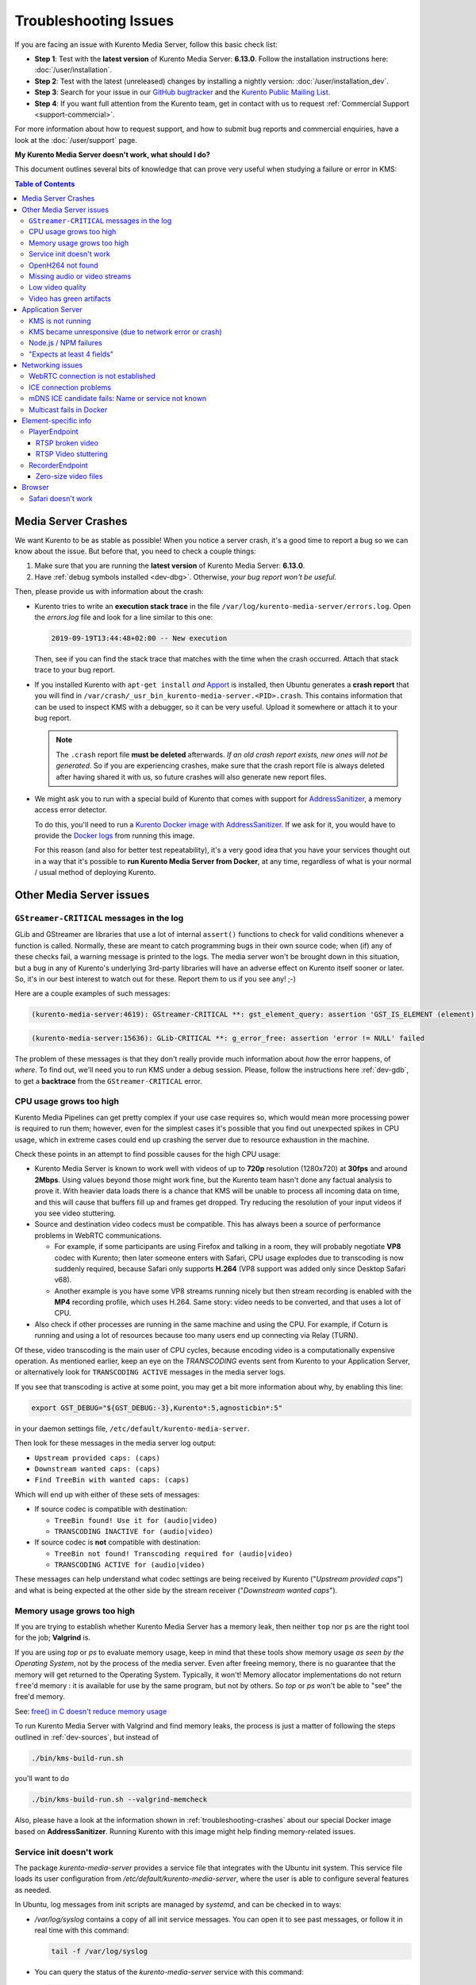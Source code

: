 ======================
Troubleshooting Issues
======================

If you are facing an issue with Kurento Media Server, follow this basic check list:

* **Step 1**: Test with the **latest version** of Kurento Media Server: **6.13.0**. Follow the installation instructions here: :doc:`/user/installation`.

* **Step 2**: Test with the latest (unreleased) changes by installing a nightly version: :doc:`/user/installation_dev`.

* **Step 3**: Search for your issue in our `GitHub bugtracker <https://github.com/Kurento/bugtracker/issues>`__ and the `Kurento Public Mailing List <https://groups.google.com/forum/#!forum/kurento>`__.

* **Step 4**: If you want full attention from the Kurento team, get in contact with us to request :ref:`Commercial Support <support-commercial>`.

For more information about how to request support, and how to submit bug reports and commercial enquiries, have a look at the :doc:`/user/support` page.



**My Kurento Media Server doesn't work, what should I do?**

This document outlines several bits of knowledge that can prove very useful when studying a failure or error in KMS:

.. contents:: Table of Contents



.. _troubleshooting-crashes:

Media Server Crashes
====================

We want Kurento to be as stable as possible! When you notice a server crash, it's a good time to report a bug so we can know about the issue. But before that, you need to check a couple things:

1. Make sure that you are running the **latest version** of Kurento Media Server: **6.13.0**.
2. Have :ref:`debug symbols installed <dev-dbg>`. Otherwise, *your bug report won't be useful*.

Then, please provide us with information about the crash:

* Kurento tries to write an **execution stack trace** in the file ``/var/log/kurento-media-server/errors.log``. Open the *errors.log* file and look for a line similar to this one:

  .. code-block:: text

     2019-09-19T13:44:48+02:00 -- New execution

  Then, see if you can find the stack trace that matches with the time when the crash occurred. Attach that stack trace to your bug report.

* If you installed Kurento with ``apt-get install`` *and* `Apport <https://wiki.ubuntu.com/Apport>`__ is installed, then Ubuntu generates a **crash report** that you will find in ``/var/crash/_usr_bin_kurento-media-server.<PID>.crash``. This contains information that can be used to inspect KMS with a debugger, so it can be very useful. Upload it somewhere or attach it to your bug report.

  .. note::

     The ``.crash`` report file **must be deleted** afterwards. *If an old crash report exists, new ones will not be generated*. So if you are experiencing crashes, make sure that the crash report file is always deleted after having shared it with us, so future crashes will also generate new report files.

* We might ask you to run with a special build of Kurento that comes with support for `AddressSanitizer <https://github.com/google/sanitizers/wiki/AddressSanitizer>`__, a memory access error detector.

  To do this, you'll need to run a `Kurento Docker image with AddressSanitizer <https://hub.docker.com/r/kurento/kurento-media-server-dev/tags?name=asan>`__. If we ask for it, you would have to provide the `Docker logs <https://docs.docker.com/engine/reference/commandline/logs/>`__ from running this image.

  For this reason (and also for better test repeatability), it's a very good idea that you have your services thought out in a way that it's possible to **run Kurento Media Server from Docker**, at any time, regardless of what is your normal / usual method of deploying Kurento.



Other Media Server issues
=========================

``GStreamer-CRITICAL`` messages in the log
---------------------------------------------

GLib and GStreamer are libraries that use a lot of internal ``assert()`` functions to check for valid conditions whenever a function is called. Normally, these are meant to catch programming bugs in their own source code; when (if) any of these checks fail, a warning message is printed to the logs. The media server won't be brought down in this situation, but a bug in any of Kurento's underlying 3rd-party libraries will have an adverse effect on Kurento itself sooner or later. So, it's in our best interest to watch out for these. Report them to us if you see any! ;-)

Here are a couple examples of such messages:

.. code-block:: text

   (kurento-media-server:4619): GStreamer-CRITICAL **: gst_element_query: assertion 'GST_IS_ELEMENT (element)' failed

.. code-block:: text

   (kurento-media-server:15636): GLib-CRITICAL **: g_error_free: assertion 'error != NULL' failed

The problem of these messages is that they don't really provide much information about *how* the error happens, of *where*. To find out, we'll need you to run KMS under a debug session. Please, follow the instructions here :ref:`dev-gdb`, to get a **backtrace** from the ``GStreamer-CRITICAL`` error.



CPU usage grows too high
------------------------

Kurento Media Pipelines can get pretty complex if your use case requires so, which would mean more processing power is required to run them; however, even for the simplest cases it's possible that you find out unexpected spikes in CPU usage, which in extreme cases could end up crashing the server due to resource exhaustion in the machine.

Check these points in an attempt to find possible causes for the high CPU usage:

* Kurento Media Server is known to work well with videos of up to **720p** resolution (1280x720) at **30fps** and around **2Mbps**. Using values beyond those might work fine, but the Kurento team hasn't done any factual analysis to prove it. With heavier data loads there is a chance that KMS will be unable to process all incoming data on time, and this will cause that buffers fill up and frames get dropped. Try reducing the resolution of your input videos if you see video stuttering.

* Source and destination video codecs must be compatible. This has always been a source of performance problems in WebRTC communications.

  - For example, if some participants are using Firefox and talking in a room, they will probably negotiate **VP8** codec with Kurento; then later someone enters with Safari, CPU usage explodes due to transcoding is now suddenly required, because Safari only supports **H.264** (VP8 support was added only since Desktop Safari v68).
  - Another example is you have some VP8 streams running nicely but then stream recording is enabled with the **MP4** recording profile, which uses H.264. Same story: video needs to be converted, and that uses a lot of CPU.

* Also check if other processes are running in the same machine and using the CPU. For example, if Coturn is running and using a lot of resources because too many users end up connecting via Relay (TURN).

Of these, video transcoding is the main user of CPU cycles, because encoding video is a computationally expensive operation. As mentioned earlier, keep an eye on the *TRANSCODING* events sent from Kurento to your Application Server, or alternatively look for ``TRANSCODING ACTIVE`` messages in the media server logs.

If you see that transcoding is active at some point, you may get a bit more information about why, by enabling this line:

.. code-block:: bash

   export GST_DEBUG="${GST_DEBUG:-3},Kurento*:5,agnosticbin*:5"

in your daemon settings file, ``/etc/default/kurento-media-server``.

Then look for these messages in the media server log output:

* ``Upstream provided caps: (caps)``
* ``Downstream wanted caps: (caps)``
* ``Find TreeBin with wanted caps: (caps)``

Which will end up with either of these sets of messages:

* If source codec is compatible with destination:

  - ``TreeBin found! Use it for (audio|video)``
  - ``TRANSCODING INACTIVE for (audio|video)``

* If source codec is **not** compatible with destination:

  - ``TreeBin not found! Transcoding required for (audio|video)``
  - ``TRANSCODING ACTIVE for (audio|video)``

These messages can help understand what codec settings are being received by Kurento ("*Upstream provided caps*") and what is being expected at the other side by the stream receiver ("*Downstream wanted caps*").



Memory usage grows too high
---------------------------

If you are trying to establish whether Kurento Media Server has a memory leak, then neither ``top`` nor ``ps`` are the right tool for the job; **Valgrind** is.

If you are using *top* or *ps* to evaluate memory usage, keep in mind that these tools show memory usage *as seen by the Operating System*, not by the process of the media server. Even after freeing memory, there is no guarantee that the memory will get returned to the Operating System. Typically, it won't! Memory allocator implementations do not return ``free``'d memory : it is available for use by the same program, but not by others. So *top* or *ps* won't be able to "see" the free'd memory.

See: `free() in C doesn't reduce memory usage <https://stackoverflow.com/questions/6005333/problem-with-free-on-structs-in-c-it-doesnt-reduce-memory-usage>`__

To run Kurento Media Server with Valgrind and find memory leaks, the process is just a matter of following the steps outlined in :ref:`dev-sources`, but instead of

.. code-block:: text

   ./bin/kms-build-run.sh

you'll want to do

.. code-block:: text

   ./bin/kms-build-run.sh --valgrind-memcheck

Also, please have a look at the information shown in :ref:`troubleshooting-crashes` about our special Docker image based on **AddressSanitizer**. Running Kurento with this image might help finding memory-related issues.



Service init doesn't work
-------------------------

The package *kurento-media-server* provides a service file that integrates with the Ubuntu init system. This service file loads its user configuration from */etc/default/kurento-media-server*, where the user is able to configure several features as needed.

In Ubuntu, log messages from init scripts are managed by *systemd*, and can be checked in to ways:

- */var/log/syslog* contains a copy of all init service messages.
  You can open it to see past messages, or follow it in real time with this command:

  .. code-block:: bash

     tail -f /var/log/syslog

- You can query the status of the *kurento-media-server* service with this command:

  .. code-block:: bash

     systemctl status kurento-media-server.service



.. _troubleshooting-h264:

OpenH264 not found
------------------

**Problem**: Installing and running KMS on a clean Ubuntu installation shows this message:

.. code-block:: text

   (gst-plugin-scanner:15): GStreamer-WARNING **: Failed to load plugin
   '/usr/lib/x86_64-linux-gnu/gstreamer-1.5/libgstopenh264.so': libopenh264.so.0:
   cannot open shared object file: No such file or directory

Also these conditions apply:

- Packages *openh264-gst-plugins-bad-1.5* and *openh264* are already installed.
- The file */usr/lib/x86_64-linux-gnu/libopenh264.so* is a broken link to the non-existing file */usr/lib/x86_64-linux-gnu/libopenh264.so.0*.

**Reason**: The package *openh264* didn't install correctly. This package is just a wrapper that needs Internet connectivity during its installation stage, to download a binary blob file from this URL: http://ciscobinary.openh264.org/libopenh264-1.4.0-linux64.so.bz2

If the machine is disconnected during the actual installation of this package, the download will fail silently with some error messages printed on the standard output, but the installation will succeed.

**Solution**: Ensure that the machine has access to the required URL, and try reinstalling the package:

.. code-block:: bash

   sudo apt-get update && sudo apt-get install --reinstall openh264



Missing audio or video streams
------------------------------

If the Kurento Tutorials are showing an spinner, or your application is missing media streams, that's a strong indication that the network topology requires using either a STUN or TURN server, to traverse through the NAT firewall of intermediate routers. Check the section about :ref:`installing a STUN/TURN server <installation-stun-turn>`.



Low video quality
-----------------

You have several ways to override the default settings for variable bitrate:

- Methods in `org.kurento.client.BaseRtpEndpoint <https://doc-kurento.readthedocs.io/en/stable/_static/client-javadoc/org/kurento/client/BaseRtpEndpoint.html>`__:

  - *setMinVideoRecvBandwidth()* / *setMaxVideoRecvBandwidth()*
  - *setMinVideoSendBandwidth()* / *setMaxVideoSendBandwidth()*

- Methods in `org.kurento.client.MediaElement <https://doc-kurento.readthedocs.io/en/stable/_static/client-javadoc/org/kurento/client/MediaElement.html>`__:

  - *setMinOutputBitrate()* / *setMaxOutputBitrate()*

    This setting is also configurable in */etc/kurento/modules/kurento/MediaElement.conf.ini*



Video has green artifacts
-------------------------

This is typically caused by missing information in the video decoder, most probably due to a high packet loss rate in the network.

The *H.264* and `VP8 <https://tools.ietf.org/html/rfc6386#section-9.2>`__ video codecs use a color encoding system called `YCbCr <https://en.wikipedia.org/wiki/YCbCr>`__ (sometimes also written as *YCrCb*), which the decoder has to convert into the well known `RGB <https://en.wikipedia.org/wiki/RGB_color_model>`__ ("*Red-Green-Blue*") model that is used by computer screens. When there is data loss, the decoder will assume that all missing values are ``0`` (zero). It just turns out that a YCbCr value of ``(0,0,0)`` is equivalent to the **green** color in RGB.

When this problem happens, Kurento sends retransmission requests to the source of the RTP stream. However, in cases of heavy packet loss, there isn't much else that can be done and enough losses will build up until the video decoding gets negatively affected. In situations like this, the most effective change you can do is to reduce the video resolution and/or quality at the sender.

Cisco has too a nice paragraph covering this in their Knowledge Base: `Pink and green patches in a video stream <https://www.cisco.com/c/en/us/td/docs/telepresence/infrastructure/articles/cisco_telepresence_pink_green_patches_video_stream_kb_136.html>`__ (`archive <https://web.archive.org/web/20170506091043/http://www.cisco.com/c/en/us/td/docs/telepresence/infrastructure/articles/cisco_telepresence_pink_green_patches_video_stream_kb_136.html>`__)

    **Why do I see pink or green patches in my video stream [...]?**

    *Pink and green patches or lines seen in decoded video are often the result of packet loss or incorrect data in the video stream. Many video codecs (including H.261, H.263 and H.264) use the Y'CbCr system to represent color space, where Y' is the 'luma' (brightness) component and Cb and Cr are the blue and red chroma components respectively. For many Y'CbCr values there is no equivalent RGB value and the colour seen on the display depends on the details of the algorithm used. A Y'CbCr value of (0,0,0) is often converted into the green color while a Y'CbCr value of (255,255,255) leads to a pink color.*

    *If you encounter the symptoms described above, follow normal packet loss and network troubleshooting procedures.*



Application Server
==================

These are some common errors found to affect Kurento Application Servers:



KMS is not running
------------------

Usually, the Kurento Client library is directed to connect with an instance of KMS that the developer expects will be running in some remote server. If there is no instance of KMS running at the provided URL, the Kurento Client library will raise an exception which **the Application Server should catch** and handle accordingly.

This is a sample of what the console output will look like, with the logging level set to DEBUG:

.. code-block:: text

   $ mvn -U clean spring-boot:run -Dkms.url=ws://localhost:8888/kurento
   INFO org.kurento.tutorial.player.Application  : Starting Application on TEST with PID 16448
   DEBUG o.kurento.client.internal.KmsUrlLoader  : Executing getKmsUrlLoad(b843d6f6-02dd-49b4-96b6-f2fd2e8b1c8d) in KmsUrlLoader
   DEBUG o.kurento.client.internal.KmsUrlLoader  : Obtaining kmsUrl=ws://localhost:8888/kurento from config file or system property
   DEBUG org.kurento.client.KurentoClient        : Connecting to kms in ws://localhost:8888/kurento
   DEBUG o.k.j.c.JsonRpcClientNettyWebSocket     : Creating JsonRPC NETTY Websocket client
   DEBUG o.kurento.jsonrpc.client.JsonRpcClient  : Enabling heartbeat with an interval of 240000 ms
   DEBUG o.k.j.c.AbstractJsonRpcClientWebSocket  : [KurentoClient]  Connecting webSocket client to server ws://localhost:8888/kurento
   WARN o.kurento.jsonrpc.client.JsonRpcClient   : [KurentoClient]  Error sending heartbeat to server. Exception: [KurentoClient]  Exception connecting to WebSocket server ws://localhost:8888/kurento
   WARN o.kurento.jsonrpc.client.JsonRpcClient   : [KurentoClient]  Stopping heartbeat and closing client: failure during heartbeat mechanism
   DEBUG o.k.j.c.AbstractJsonRpcClientWebSocket  : [KurentoClient]  Connecting webSocket client to server ws://localhost:8888/kurento
   DEBUG o.k.jsonrpc.internal.ws.PendingRequests : Sending error to all pending requests
   WARN o.k.j.c.JsonRpcClientNettyWebSocket      : [KurentoClient]  Trying to close a JsonRpcClientNettyWebSocket with channel == null
   WARN ationConfigEmbeddedWebApplicationContext : Exception encountered during context initialization - cancelling refresh attempt: Factory method 'kurentoClient' threw exception; nested exception is org.kurento.commons.exception.KurentoException: Exception connecting to KMS
   ERROR o.s.boot.SpringApplication              : Application startup failed

As opposed to that, the console output for when a connection is successfully done with an instance of KMS should look similar to this sample:

.. code-block:: text

   $ mvn -U clean spring-boot:run -Dkms.url=ws://localhost:8888/kurento
   INFO org.kurento.tutorial.player.Application : Starting Application on TEST with PID 21617
   DEBUG o.kurento.client.internal.KmsUrlLoader : Executing getKmsUrlLoad(af479feb-dc49-4a45-8b1c-eedf8325c482) in KmsUrlLoader
   DEBUG o.kurento.client.internal.KmsUrlLoader : Obtaining kmsUrl=ws://localhost:8888/kurento from config file or system property
   DEBUG org.kurento.client.KurentoClient       : Connecting to kms in ws://localhost:8888/kurento
   DEBUG o.k.j.c.JsonRpcClientNettyWebSocket    : Creating JsonRPC NETTY Websocket client
   DEBUG o.kurento.jsonrpc.client.JsonRpcClient : Enabling heartbeat with an interval of 240000 ms
   DEBUG o.k.j.c.AbstractJsonRpcClientWebSocket : [KurentoClient]  Connecting webSocket client to server ws://localhost:8888/kurento
   INFO o.k.j.c.JsonRpcClientNettyWebSocket     : [KurentoClient]  Connecting native client
   INFO o.k.j.c.JsonRpcClientNettyWebSocket     : [KurentoClient]  Creating new NioEventLoopGroup
   INFO o.k.j.c.JsonRpcClientNettyWebSocket     : [KurentoClient]  Initiating new Netty channel. Will create new handler too!
   DEBUG o.k.j.c.JsonRpcClientNettyWebSocket    : [KurentoClient]  channel active
   DEBUG o.k.j.c.JsonRpcClientNettyWebSocket    : [KurentoClient]  WebSocket Client connected!
   INFO org.kurento.tutorial.player.Application : Started Application in 1.841 seconds (JVM running for 4.547)



KMS became unresponsive (due to network error or crash)
-------------------------------------------------------

The Kurento Client library is programmed to start a retry-connect process whenever the other side of the RPC channel -ie. the KMS instance- becomes unresponsive. An error exception will raise, which again **the Application Server should handle**, and then the library will automatically start trying to reconnect with KMS.

This is how this process would look like. In this example, KMS was restarted so the Kurento Client library lost connectivity with KMS for a moment, but then it was able con reconnect and continue working normally:

.. code-block:: text

   INFO org.kurento.tutorial.player.Application  : Started Application in 1.841 seconds (JVM running for 4.547)

   (... Application is running normally at this point)
   (... Now, KMS becomes unresponsive)

   INFO o.k.j.c.JsonRpcClientNettyWebSocket     : [KurentoClient]  channel closed
   DEBUG o.k.j.c.AbstractJsonRpcClientWebSocket : [KurentoClient]  JsonRpcWsClient disconnected from ws://localhost:8888/kurento because Channel closed.
   DEBUG o.kurento.jsonrpc.client.JsonRpcClient : Disabling heartbeat. Interrupt if running is false
   DEBUG o.k.j.c.AbstractJsonRpcClientWebSocket : [KurentoClient]  JsonRpcWsClient reconnecting to ws://localhost:8888/kurento.
   DEBUG o.k.j.c.AbstractJsonRpcClientWebSocket : [KurentoClient]  Connecting webSocket client to server ws://localhost:8888/kurento
   INFO o.k.j.c.JsonRpcClientNettyWebSocket     : [KurentoClient]  Connecting native client
   INFO o.k.j.c.JsonRpcClientNettyWebSocket     : [KurentoClient]  Closing previously existing channel when connecting native client
   DEBUG o.k.j.c.JsonRpcClientNettyWebSocket    : [KurentoClient]  Closing client
   INFO o.k.j.c.JsonRpcClientNettyWebSocket     : [KurentoClient]  Initiating new Netty channel. Will create new handler too!
   WARN o.k.j.c.JsonRpcClientNettyWebSocket     : [KurentoClient]  Trying to close a JsonRpcClientNettyWebSocket with channel == null
   DEBUG o.k.j.c.AbstractJsonRpcClientWebSocket : tryReconnectingForever = true
   DEBUG o.k.j.c.AbstractJsonRpcClientWebSocket : tryReconnectingMaxTime = 0
   DEBUG o.k.j.c.AbstractJsonRpcClientWebSocket : maxTimeReconnecting = 9223372036854775807
   DEBUG o.k.j.c.AbstractJsonRpcClientWebSocket : currentTime = 1510773733903
   DEBUG o.k.j.c.AbstractJsonRpcClientWebSocket : Stop connection retries: false
   WARN o.k.j.c.AbstractJsonRpcClientWebSocket  : [KurentoClient]  Exception trying to reconnect to server ws://localhost:8888/kurento. Retrying in 5000 ms

   org.kurento.jsonrpc.JsonRpcException: [KurentoClient]  Exception connecting to WebSocket server ws://localhost:8888/kurento
      at (...)
   Caused by: io.netty.channel.AbstractChannel$AnnotatedConnectException: Connection refused: localhost/127.0.0.1:8888
      at (...)

   (... Now, KMS becomes responsive again)

   DEBUG o.k.j.c.AbstractJsonRpcClientWebSocket : [KurentoClient]  JsonRpcWsClient reconnecting to ws://localhost:8888/kurento.
   DEBUG o.k.j.c.AbstractJsonRpcClientWebSocket : [KurentoClient]  Connecting webSocket client to server ws://localhost:8888/kurento
   INFO o.k.j.c.JsonRpcClientNettyWebSocket     : [KurentoClient]  Connecting native client
   INFO o.k.j.c.JsonRpcClientNettyWebSocket     : [KurentoClient]  Creating new NioEventLoopGroup
   INFO o.k.j.c.JsonRpcClientNettyWebSocket     : [KurentoClient]  Initiating new Netty channel. Will create new handler too!
   DEBUG o.k.j.c.JsonRpcClientNettyWebSocket    : [KurentoClient]  channel active
   DEBUG o.k.j.c.JsonRpcClientNettyWebSocket    : [KurentoClient]  WebSocket Client connected!
   DEBUG o.k.j.c.AbstractJsonRpcClientWebSocket : [KurentoClient]  Req-> {"id":2,"method":"connect","jsonrpc":"2.0"}
   DEBUG o.k.j.c.AbstractJsonRpcClientWebSocket : [KurentoClient]  <-Res {"id":2,"result":{"serverId":"1a3b4912-9f2e-45da-87d3-430fef44720f","sessionId":"f2fd16b7-07f6-44bd-960b-dd1eb84d9952"},"jsonrpc":"2.0"}
   DEBUG o.k.j.c.AbstractJsonRpcClientWebSocket : [KurentoClient]  Reconnected to the same session in server ws://localhost:8888/kurento

   (... At this point, the Kurento Client is connected again to KMS)



Node.js / NPM failures
----------------------

Kurento Client does not currently support Node v10 (LTS), you will have to use Node v8 or below.



"Expects at least 4 fields"
---------------------------

This message can manifest in multiple variations of what is essentially the same error:

.. code-block:: text

   DOMException: Failed to parse SessionDescription: m=video 0 UDP/TLS/RTP/SAVPF Expects at least 4 fields

   OperationError (DOM Exception 34): Expects at least 4 fields

The reason for this is that Kurento hasn't enabled support for the video codec H.264, but it needs to communicate with another peer which only supports H.264, such as the Safari browser. Thus, the SDP Offer/Answer negotiation rejects usage of the corresponding media stream, which is what is meant by ``m=video 0``.

The solution is to ensure that both peers are able to find a match in their supported codecs. To enable H.264 support in Kurento, check these points:

- The package *openh264-gst-plugins-bad-1.5* must be installed in the system.
- The package *openh264* must be **correctly** installed. Specifically, the post-install script of this package requires Internet connectivity, because it downloads a codec binary blob from the Cisco servers. See :ref:`troubleshooting-h264`.
- The H.264 codec must be enabled in the corresponding Kurento settings file: */etc/kurento/modules/kurento/SdpEndpoint.conf.json*.
  Ensure that the entry corresponding to this codec does exist and is not commented out. For example:

  .. code-block:: js

     "videoCodecs": [
       { "name": "VP8/90000" },
       { "name": "H264/90000" }
     ]



Networking issues
=================

Have a look at these articles about troubleshooting WebRTC:

* `Troubleshooting WebRTC Connection Issues <https://blog.addpipe.com/troubleshooting-webrtc-connection-issues/>`__ (`archive <https://web.archive.org/web/20200219144706/https://blog.addpipe.com/troubleshooting-webrtc-connection-issues/>`__).
* `Common (beginner) mistakes in WebRTC <https://bloggeek.me/common-beginner-mistakes-in-webrtc/>`__ (`archive <https://web.archive.org/web/20200219144856/https://bloggeek.me/common-beginner-mistakes-in-webrtc/>`__).



.. _troubleshooting-webrtc-connection:

WebRTC connection is not established
------------------------------------

There is a multitude of possible reasons for a failed WebRTC connection, so you can start by following this checklist:

* You probably need to deploy an external STUN/TURN server such as Coturn, to make WebRTC connections possible. Read more about all this in the FAQ: :ref:`faq-stun`.

* Check that your STUN/TURN server is working, by using the `Trickle ICE test page <https://webrtc.github.io/samples/src/content/peerconnection/trickle-ice/>`__:

  - If you just have a STUN server, use an URI with this format: ``stun:<StunServerIp>:<StunServerPort>``.
  - If you have a full-featured TURN server, use an URI like this: ``turn:<TurnServerIp>:<TurnServerPort>``, and also write the ``<TurnUser>`` and ``<TurnPassword>``.
  - Finally, click on "*Gather candidates*" and check that you get candidates of type "**srflx**" (STUN) and "**relay**" (TURN).

* Configure your STUN/TURN server in Kurento Media Server, as explained here: :ref:`installation-stun-turn`.

* Check the debug logs of your STUN/TURN server. Maybe the server is failing and some useful error messages are being printed in there.

* Check the debug logs of Kurento Media Server. Look for messages that confirm a correct configuration:

  .. code-block:: text

     INFO  Using STUN reflexive server IP: <IpAddress>
     INFO  Using STUN reflexive server Port: <Port>

     INFO  Using TURN relay server: <user:password>@<IpAddress>:<Port>
     INFO  TURN server info set: <user:password>@<IpAddress>:<Port>

* Check that any SDP mangling you (or any of your third-party libraries) might be doing in your Application Server is being done correctly.

  This is one of the most hard to catch examples we've seen in our `mailing list <https://groups.google.com/d/topic/kurento/t25_QQSc_Bo/discussion>`__:

      > The problem was that our Socket.IO client did not correctly *URL-Encode* its JSON payload when *xhr-polling*, which resulted in all "plus" signs ('+') being changed into spaces (' ') on the server. This meant that the ``ufrag`` in the client's SDP was invalid if it contained a plus sign! Only some of the connections failed because not all ``ufrag`` contain plus signs.

* If WebRTC seems to disconnect exactly after some amount of time, every single time, **watch out for proxy timeouts**. Sometimes you have to extend the timeout for the site that is being hit with the problem.



ICE connection problems
-----------------------

If your application receives an :ref:`events-icecomponentstatechange` event with state ``FAILED`` from Kurento Media Server, it means that the WebRTC ICE connectivity has been abruptly interrupted. In general terms, this implies that **there is some network connectivity issue** between KMS and the remote peer (typically, a web browser), but the exact reason can fall into a myriad possible causes. You will need to investigate what happened on the user's and the server's network when the failure happened.

Here are some tips to keep in mind:

* Check that you have correctly configured a :term:`STUN` and/or :term:`TURN` server both in Kurento Media Server (file *WebRtcEndpoint.conf.ini*), and in the client browsers (through the `RTCPeerConnection's iceServers setting <https://developer.mozilla.org/en-US/docs/Web/API/RTCPeerConnection/RTCPeerConnection>`__).

* Check that the TURN credentials are correct, by using the `Trickle ICE test page <https://webrtc.github.io/samples/src/content/peerconnection/trickle-ice/>`__ and configuring there your STUNTURN server. For more details, see the section above: :ref:`troubleshooting-webrtc-connection`.

* It is always a good idea to work out the **correlation between ICE failures on KMS with ICE failures on the client browser**. The combined logs of both sides might shed some light into what caused the disconnection.

* Inspect all :ref:`events-newcandidatepairselected` events emitted by Kurento. A lot of ICE candidates are tested for connectivity during the WebRTC session establishment, but only the actual working ones are reported with the *NewCandidatePairSelected* event. A **careful examination of all selected local and remote candidates** might reveal useful information about the kind of connectivity issues that clients might be having.

  For example, maybe you see that most or all of the selected local or remote candidates are of ``typ relay``, i.e. using a TURN server as a proxy for the audio/video streams. This would mean two things:

  1. That the TURN server will be under high server load, possibly saturating the machine's resources.
  2. That **direct peer-to-peer WebRTC connections are not being established**, giving you a good starting point to investigate why this is happening. Usually, when you see usage of the TURN relay, this is caused by overzealous hardware or software firewalls, or the presence of Symmetric NAT modem/routers somewhere in the network path.

* If you see messages about ICE connection tests failing due to **timeout on trying pairs**, make sure that all required UDP ports for media content are open on the sever; otherwise, not only the ICE process will fail, but also the video or audio streams themselves won't be able to reach each WebRTC peer.



mDNS ICE candidate fails: Name or service not known
---------------------------------------------------

**Problem**:

When the browser conceals the local IP address behind an mDNS candidate, these errors appear in Kurento logs:

.. code-block:: text

   kmsicecandidate  [...] Error code 0: 'Error resolving '2da1b2bb-a601-44e8-b672-dc70e3493bc4.local': Name or service not known'
   kmsiceniceagent  [...] Cannot parse remote candidate: 'candidate:2382557538 1 udp 2113937151 2da1b2bb-a601-44e8-b672-dc70e3493bc4.local 50635 typ host generation 0 ufrag /Og/ network-cost 999'
   kmswebrtcsession [...] Adding remote candidate to ICE Agent: Agent failed, stream_id: '1'

**Solution**:

mDNS name resolution must be enabled in the system. Check out the contents of */etc/nsswitch.conf*, you should see something similar to this:

.. code-block:: text

   hosts: files mdns4_minimal [NOTFOUND=return] dns

If not, try fully reinstalling the package *libnss-mdns*:

.. code-block:: sh

   sudo apt-get purge --yes libnss-mdns
   sudo apt-get update
   sudo apt-get install --yes libnss-mdns

Installing this package does automatically edit the config file in an appropriate way. Now the *mdns4_minimal* module should appear listed in the hosts line.

**Caveat**: **mDNS does not work from within Docker**

See `mDNS and Crossbar.io Fabric (Docker) #21 <https://github.com/crossbario/crossbar-fabric-public/issues/21>`__:

    Docker does not play well with mDNS/zeroconf/Bonjour: resolving ``.local`` hostnames from inside containers does not work (easily).
    [...]
    The reasons run deep into how Docker configures DNS *inside* a container.

So if you are running a Docker image, ``.local`` names won't be correctly resolved even if you install the required packages. This happens with Kurento or whatever other software; it seems to be a Docker configuration problem / bug.

**Disabling mDNS in Chrome**

Chrome allows disabling mDNS, which is something that could be useful during development. However when development is finished, don't forget to test your application with default settings, including with this option enabled!

To disable mDNS, open this URL: ``chrome://flags/#enable-webrtc-hide-local-ips-with-mdns`` and change the setting to "Disabled".



Multicast fails in Docker
-------------------------

**Problem**:

- Your Kurento Media Server is running in a Docker container.
- MULTICAST streams playback fail with an error such as this one:

  .. code-block:: text

     DEBUG rtspsrc gstrtspsrc.c:7553:gst_rtspsrc_handle_message:<source> timeout on UDP port

  Note that in this example, to see this message you would need to enable ``DEBUG`` log level for the ``rtspsrc`` category; see :ref:`logging-levels`.

**Solution**:

For Multicast streaming to work properly, you need to disable Docker's network namespacing and use ``--net host``. Note that this gives the container direct access to the host interfaces, and you'll need to connect through published ports to access others containers.

This is a limitation of Docker; you can follow the current status with this issue: https://github.com/moby/moby/issues/23659

If using Docker Compose, use ``network_mode: host`` such as this:

.. code-block:: text

   version: "3.7"
   services:
     kms:
       image: kurento/kurento-media-server:6.9.0
       container_name: kms
       restart: always
       network_mode: host
       environment:
         - GST_DEBUG=2,Kurento*:5

References:

- https://github.com/Kurento/bugtracker/issues/349
- https://stackoverflow.com/questions/51737969/how-to-support-multicast-network-in-docker



Element-specific info
=====================

PlayerEndpoint
--------------

RTSP broken video
~~~~~~~~~~~~~~~~~

Some users have reported huge macro-blocks or straight out broken video frames when using a PlayerEndpoint to receive an RTSP stream containing H.264 video. A possible solution to fix this issue is to fine-tune the PlayerEndpoint's **networkCache** parameter. It basically sets the buffer size (in milliseconds) that the underlying GStreamer decoding element will use to cache the stream.

There's no science for that parameter, though. The perfect value depends on your network topology and efficiency, so you should proceed in a trial-and-error approach. For some situations, values lower than **100ms** have worked fine; some users have reported that 10ms was required to make their specific camera work, others have seen good results with setting this parameter to **0ms**.



RTSP Video stuttering
~~~~~~~~~~~~~~~~~~~~~

The GStreamer element in charge of RTSP reception is `rtspsrc <https://gstreamer.freedesktop.org/data/doc/gstreamer/head/gst-plugins-good/html/gst-plugins-good-plugins-rtspsrc.html>`__, and this element contains an `rtpjitterbuffer <https://gstreamer.freedesktop.org/data/doc/gstreamer/head/gst-plugins-good/html/gst-plugins-good-plugins-rtpjitterbuffer.html>`__.

This jitter buffer gets full when network packets arrive faster than what Kurento is able to process. If this happens, then PlayerEndpoint will start dropping packets, which will show up as video stuttering on the output streams, while triggering a warning in Kurento logs:

.. code-block:: text

   WARNING  kmsutils  discont_detection_probe() <kmsagnosticbin0:sink>  Stream discontinuity detected on non-keyframe

You can check if this problem is affecting you by running with DEBUG :ref:`logging level <logging-levels>` enabled for the *rtpjitterbuffer* component, and searching for a specific message:

.. code-block:: bash

   export GST_DEBUG="${GST_DEBUG:-3},rtpjitterbuffer:5"
   /usr/bin/kurento-media-server 2>&1 | grep -P 'rtpjitterbuffer.*(Received packet|Queue full)'

With this command, a new line will get printed for each single *Received packet*, plus an extra line will appear informing about *Queue full* whenever a packet is dropped.

There is not much you can fine tune in KMS to solve this problem; the most practical solution is to reduce the amount of data, mostly by decreasing either video resolution or video bitrate.

Kurento Media Server is known to work well receiving videos of up to **720p** resolution (1280x720) at **30fps** and around **2Mbps**. If you are using values beyond those, there is a chance that KMS will be unable to process all incoming data on time, and this will cause that buffers fill up and frames get dropped. Try reducing the resolution of your input videos to see if this helps solving the issue.



RecorderEndpoint
----------------

Zero-size video files
~~~~~~~~~~~~~~~~~~~~~

If you are trying to generate a video recording, keep in mind that **the endpoint will wait until all tracks (audio, video) start arriving**.

.. ifconfig:: "false" == "true"

   Quoting from the `Client documentation <https://doc-kurento.readthedocs.io/en/6.13.0/_static/client-javadoc/org/kurento/client/RecorderEndpoint.html>`__:

.. ifconfig:: "false" != "true"

   Quoting from the `Client documentation <https://doc-kurento.readthedocs.io/en/latest/_static/client-javadoc/org/kurento/client/RecorderEndpoint.html>`__:

    It is recommended to start recording only after media arrives, either to the endpoint that is the source of the media connected to the recorder, to the recorder itself, or both. Users may use the MediaFlowIn and MediaFlowOut events, and synchronize the recording with the moment media comes in. In any case, nothing will be stored in the file until the first media packets arrive.

Follow this checklist to see if any of these problems is preventing the RecorderEndpoint from working correctly:

- The RecorderEndpoint is configured for both audio and video, but only video (or only audio) is being provided by the application.
- Availability of audio/video devices at recorder client initialization, and just before starting the recording.
- User is disconnecting existing hardware, or maybe connecting new hardware (usb webcams, mic, etc).
- User is clicking "*Deny*" when asked to allow access to microphone/camera by the browser.
- User is sleeping/hibernating the computer, and then possibly waking it up, while recording.
- Check the browser information about the required media tracks, e.g. ``track.readyState``.
- Track user agents, ICE candidates, etc.



Browser
=======

Safari doesn't work
-------------------

Apple Safari is a browser that follows some policies that are much more restrictive than those of other common browsers such as Google Chrome or Mozilla Firefox.

For some tips about how to ensure the best compatibility with Safari, check :doc:`/knowledge/safari`.
